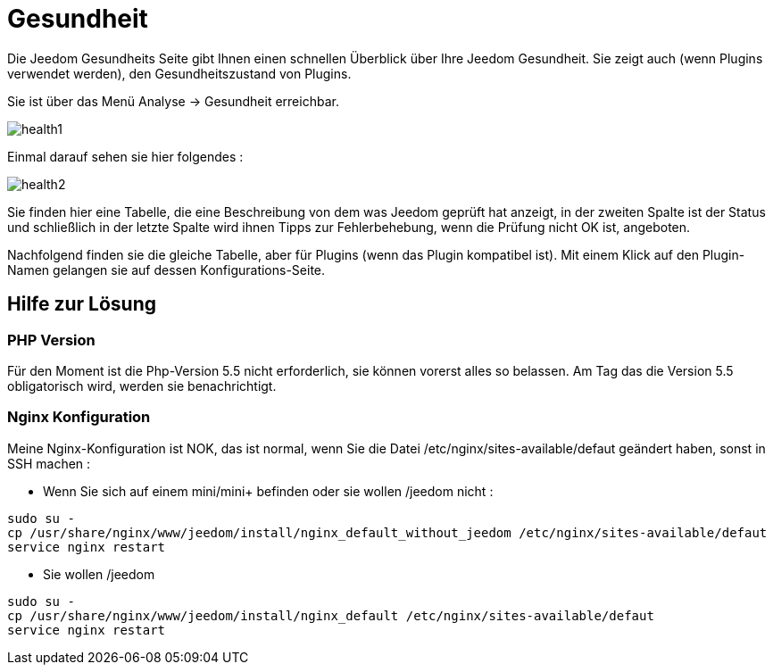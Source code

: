 = Gesundheit

Die Jeedom Gesundheits Seite gibt Ihnen einen schnellen Überblick über Ihre Jeedom Gesundheit. Sie zeigt auch (wenn Plugins verwendet werden), den Gesundheitszustand von Plugins.

Sie ist über das Menü  Analyse -> Gesundheit erreichbar.

image::../images/health1.png[]

Einmal darauf sehen sie hier folgendes : 

image::../images/health2.png[]

Sie finden hier eine Tabelle, die eine Beschreibung von dem was Jeedom geprüft hat anzeigt, in der zweiten Spalte ist der Status und  schließlich in der letzte Spalte wird ihnen Tipps zur Fehlerbehebung, wenn die Prüfung nicht OK ist, angeboten.

Nachfolgend finden sie die gleiche Tabelle, aber für Plugins (wenn das Plugin kompatibel ist). Mit einem Klick auf den Plugin-Namen gelangen sie auf dessen Konfigurations-Seite.

== Hilfe zur Lösung

=== PHP Version

Für den Moment ist die Php-Version 5.5 nicht erforderlich, sie können  vorerst alles so belassen. Am Tag das die Version 5.5 obligatorisch wird, werden sie benachrichtigt.

=== Nginx Konfiguration

Meine Nginx-Konfiguration ist NOK, das ist normal, wenn Sie die Datei /etc/nginx/sites-available/defaut geändert haben, sonst in SSH machen : 

- Wenn Sie sich auf einem mini/mini+ befinden oder sie wollen /jeedom nicht : 

----
sudo su -
cp /usr/share/nginx/www/jeedom/install/nginx_default_without_jeedom /etc/nginx/sites-available/defaut
service nginx restart
---- 

- Sie wollen /jeedom

----
sudo su -
cp /usr/share/nginx/www/jeedom/install/nginx_default /etc/nginx/sites-available/defaut
service nginx restart
---- 